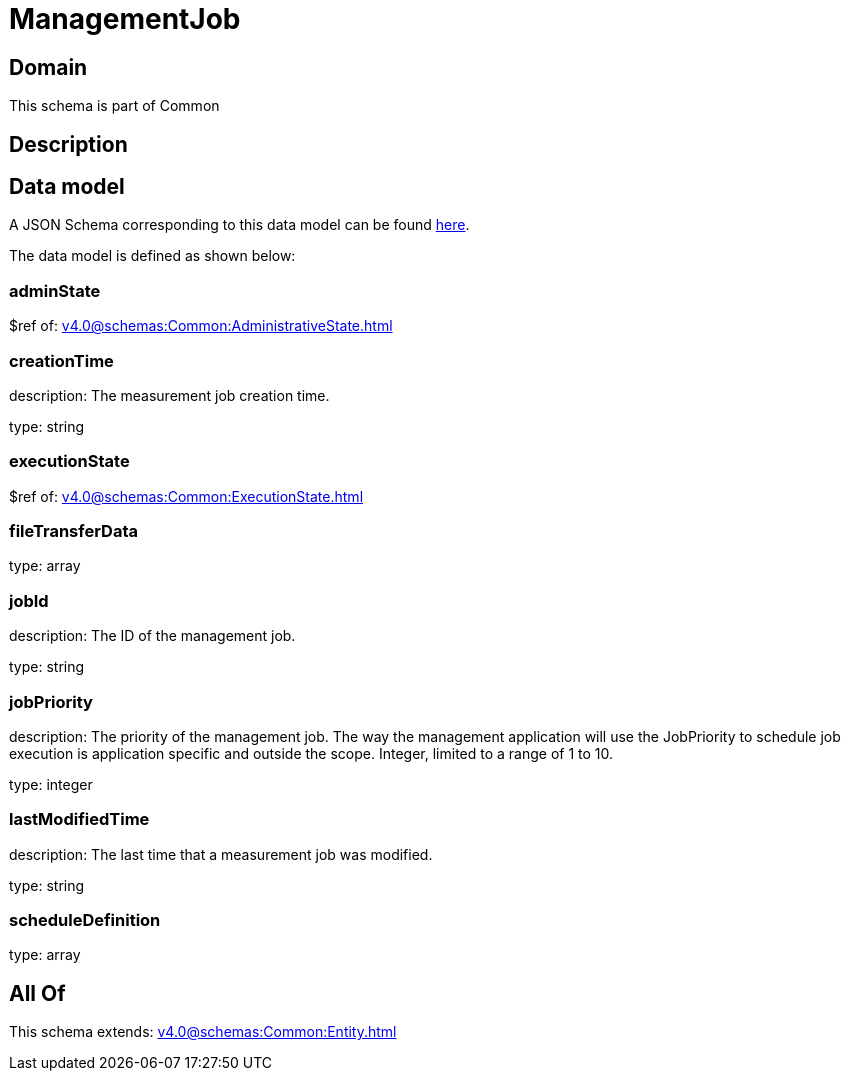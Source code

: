 = ManagementJob

[#domain]
== Domain

This schema is part of Common

[#description]
== Description




[#data_model]
== Data model

A JSON Schema corresponding to this data model can be found https://tmforum.org[here].

The data model is defined as shown below:


=== adminState
$ref of: xref:v4.0@schemas:Common:AdministrativeState.adoc[]


=== creationTime
description: The measurement job creation time.

type: string


=== executionState
$ref of: xref:v4.0@schemas:Common:ExecutionState.adoc[]


=== fileTransferData
type: array


=== jobId
description: The ID of the management job.

type: string


=== jobPriority
description: The priority of the management job. The way the management application will use the JobPriority to schedule job execution is application specific and outside the scope. Integer, limited to a range of 1 to 10.

type: integer


=== lastModifiedTime
description: The last time that a measurement job was modified.

type: string


=== scheduleDefinition
type: array


[#all_of]
== All Of

This schema extends: xref:v4.0@schemas:Common:Entity.adoc[]
